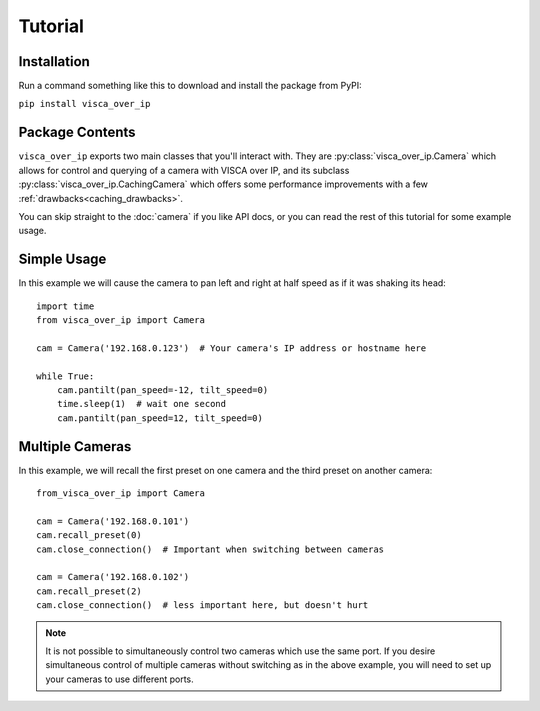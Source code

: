 Tutorial
========

Installation
------------

Run a command something like this to download and install the package from PyPI:

``pip install visca_over_ip``


Package Contents
----------------

``visca_over_ip`` exports two main classes that you'll interact with.
They are :py:class:`visca_over_ip.Camera` which allows for control and querying of a camera with VISCA over IP,
and its subclass :py:class:`visca_over_ip.CachingCamera` which offers some performance improvements with a few :ref:`drawbacks<caching_drawbacks>`.

You can skip straight to the :doc:`camera` if you like API docs, or you can read the rest of this tutorial for some example usage.

Simple Usage
-------------

In this example we will cause the camera to pan left and right at half speed as if it was shaking its head::

    import time
    from visca_over_ip import Camera

    cam = Camera('192.168.0.123')  # Your camera's IP address or hostname here

    while True:
        cam.pantilt(pan_speed=-12, tilt_speed=0)
        time.sleep(1)  # wait one second
        cam.pantilt(pan_speed=12, tilt_speed=0)



Multiple Cameras
----------------

In this example, we will recall the first preset on one camera and the third preset on another camera::

    from_visca_over_ip import Camera

    cam = Camera('192.168.0.101')
    cam.recall_preset(0)
    cam.close_connection()  # Important when switching between cameras

    cam = Camera('192.168.0.102')
    cam.recall_preset(2)
    cam.close_connection()  # less important here, but doesn't hurt

.. note::
    It is not possible to simultaneously control two cameras which use the same port.
    If you desire simultaneous control of multiple cameras without switching as in the above example,
    you will need to set up your cameras to use different ports.